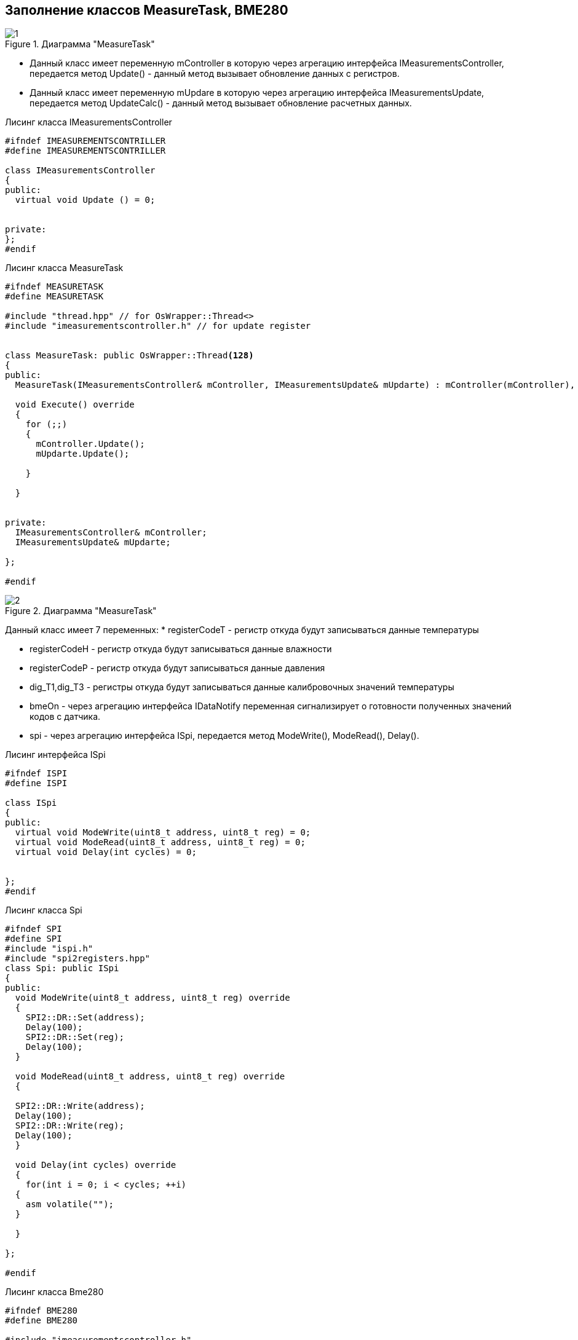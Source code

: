 :stem:
== Заполнение классов MeasureTask, BME280

.Диаграмма "MeasureTask"
image::picter2/1.png[]

* Данный класс имеет переменную mController  в которую через агрегацию интерфейса IMeasurementsController, передается метод Update() - данный метод вызывает обновление данных с регистров.


* Данный класс имеет переменную mUpdare  в которую через агрегацию интерфейса IMeasurementsUpdate, передается метод UpdateCalc() - данный метод вызывает обновление расчетных данных.


.Лисинг класса IMeasurementsController
[source, cpp]
----
#ifndef IMEASUREMENTSCONTRILLER
#define IMEASUREMENTSCONTRILLER

class IMeasurementsController
{
public:
  virtual void Update () = 0;
  
  
private:
};
#endif
----



.Лисинг класса MeasureTask
[source, cpp]
----
#ifndef MEASURETASK
#define MEASURETASK

#include "thread.hpp" // for OsWrapper::Thread<>
#include "imeasurementscontroller.h" // for update register


class MeasureTask: public OsWrapper::Thread<128> 
{
public:
  MeasureTask(IMeasurementsController& mController, IMeasurementsUpdate& mUpdarte) : mController(mController), mUpdarte(mUpdarte) {}
  
  void Execute() override 
  {
    for (;;) 
    {
      mController.Update();
      mUpdarte.Update();
      
    }
  
  }
  
  
private:
  IMeasurementsController& mController;
  IMeasurementsUpdate& mUpdarte;

};

#endif
----


.Диаграмма "MeasureTask"
image::picter2/2.png[]

Данный класс имеет 7 переменных:
* registerCodeT - регистр откуда будут записываться данные температуры

* registerCodeH - регистр откуда будут записываться данные влажности

* registerCodeP - регистр откуда будут записываться данные давления

* dig_T1,dig_T3 - регистры откуда будут записываться данные калибровочных значений температуры

* bmeOn - через агрегацию интерфейса IDataNotify переменная сигнализирует о готовности полученных значений кодов с датчика.

* spi - через агрегацию интерфейса ISpi, передается метод ModeWrite(), ModeRead(), Delay().


.Лисинг интерфейса ISpi
[source, cpp]
----
#ifndef ISPI
#define ISPI

class ISpi
{
public:
  virtual void ModeWrite(uint8_t address, uint8_t reg) = 0;
  virtual void ModeRead(uint8_t address, uint8_t reg) = 0;
  virtual void Delay(int cycles) = 0;
  

};
#endif
----

.Лисинг класса Spi
[source, cpp]
----
#ifndef SPI
#define SPI
#include "ispi.h"
#include "spi2registers.hpp"
class Spi: public ISpi 
{
public:
  void ModeWrite(uint8_t address, uint8_t reg) override 
  {
    SPI2::DR::Set(address);
    Delay(100);
    SPI2::DR::Set(reg);
    Delay(100);
  }
  
  void ModeRead(uint8_t address, uint8_t reg) override 
  {
    
  SPI2::DR::Write(address);
  Delay(100);
  SPI2::DR::Write(reg);
  Delay(100);
  }
  
  void Delay(int cycles) override 
  {
    for(int i = 0; i < cycles; ++i)
  {
    asm volatile("");
  }
  
  }
  
};

#endif
----

.Лисинг класса Bme280
[source, cpp]
----
#ifndef BME280
#define BME280

#include "imeasurementscontroller.h"
#include "ispi.h"
#include "spi2registers.hpp"
#include "idatanotify.h" // for codes from registers.

class Bme280: public IMeasurementsController
{
  
public:
  Bme280(ISpi& spi, IDataNotify& bmeOn) : spi(spi), bmeOn(bmeOn) {}
  void Update() override 
  {
    spi.ModeRead(BME280_ADDRESS,BME280_REGISTER_DIG_T1);
    dig_T1 = SPI2::DR::Get();
    
    spi.ModeRead(BME280_ADDRESS,BME280_REGISTER_DIG_T3);
    dig_T3 = SPI2::DR::Get();
    
    spi.ModeRead(BME280_ADDRESS,BME280_REGISTER_TEMPDATA);
    registerCodeT = SPI2::DR::Get();
    
    spi.ModeRead(BME280_ADDRESS,BME280_REGISTER_PRESS);
    registerCodeP = SPI2::DR::Get();
    
    spi.ModeRead(BME280_ADDRESS,BME280_REGISTER_HUMIDDATA);
    registerCodeH = SPI2::DR::Get();
  }
  
  

private:
  uint16_t dig_T1;
  int16_t dig_T3;
  int32_t registerCodeT;
  int32_t registerCodeP;
  int16_t registerCodeH;
  
  ISpi& spi;
  IDataNotify& bmeOn;
  
};
#endif
----




